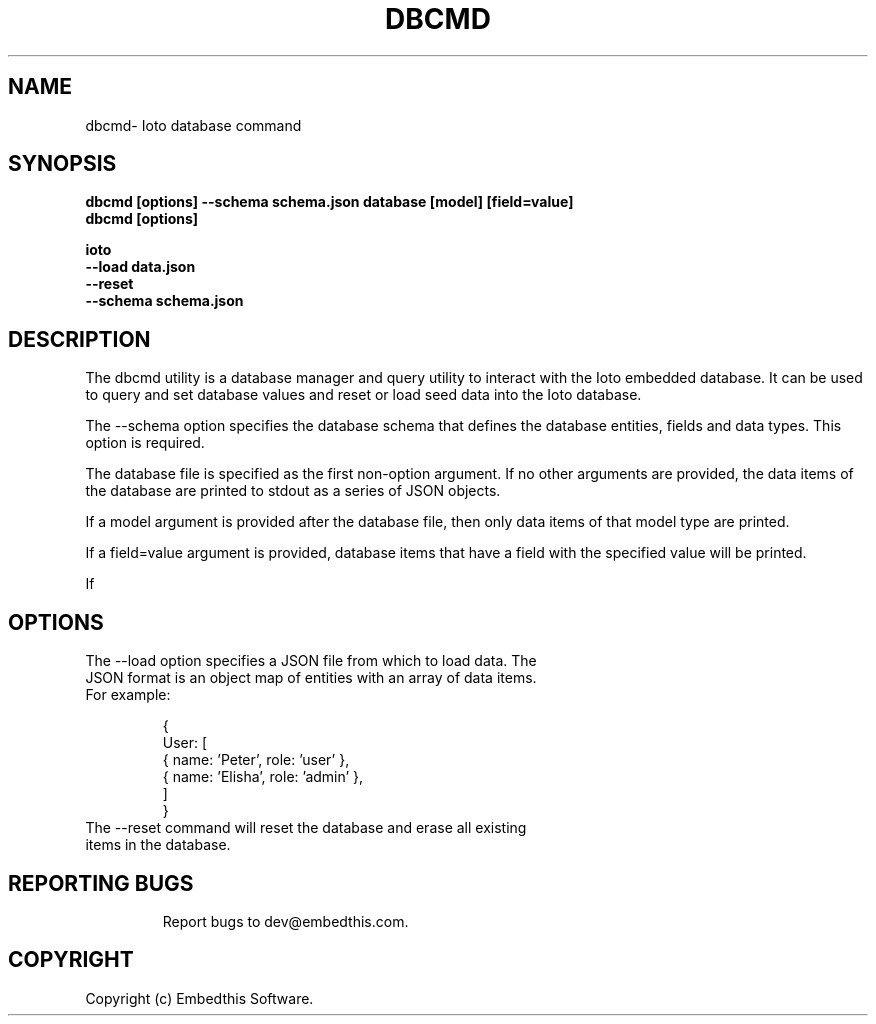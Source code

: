 .TH DBCMD "1" "June 2022" "dbcmd" "User Commands"
.SH NAME
dbcmd\- Ioto database command
.SH SYNOPSIS
.B dbcmd [options] --schema schema.json database [model] [field=value]
.br
.B dbcmd [options]
.P
.B ioto
    \fB--load data.json\fR
    \fB--reset\fR
    \fB--schema schema.json\fR

.SH DESCRIPTION
The dbcmd utility is a database manager and query utility to interact with the Ioto embedded database. It can be used to query and set database values and reset or load seed data into the Ioto database.
.P
The --schema option specifies the database schema that defines the database entities, fields and data types. This option is required.

.P
The database file is specified as the first non-option argument. If no other arguments are provided, the data items of the database are printed to stdout as a series of JSON objects.
.P
If a model argument is provided after the database file, then only data items of that model type are printed.
.P
If a field=value argument is provided, database items that have a field with the specified value will be printed.
.P
If
.SH OPTIONS
.TP
The --load option specifies a JSON file from which to load data. The JSON format is an object map of entities with an array of data items. For example:

    {
        User: [
            { name: 'Peter', role: 'user' },
            { name: 'Elisha', role: 'admin' },
        ]
    }
.TP
The --reset command will reset the database and erase all existing items in the database.
.TP
.PP
.br
.PD
.SH "REPORTING BUGS"
Report bugs to dev@embedthis.com.
.SH COPYRIGHT
Copyright (c) Embedthis Software.
.br
